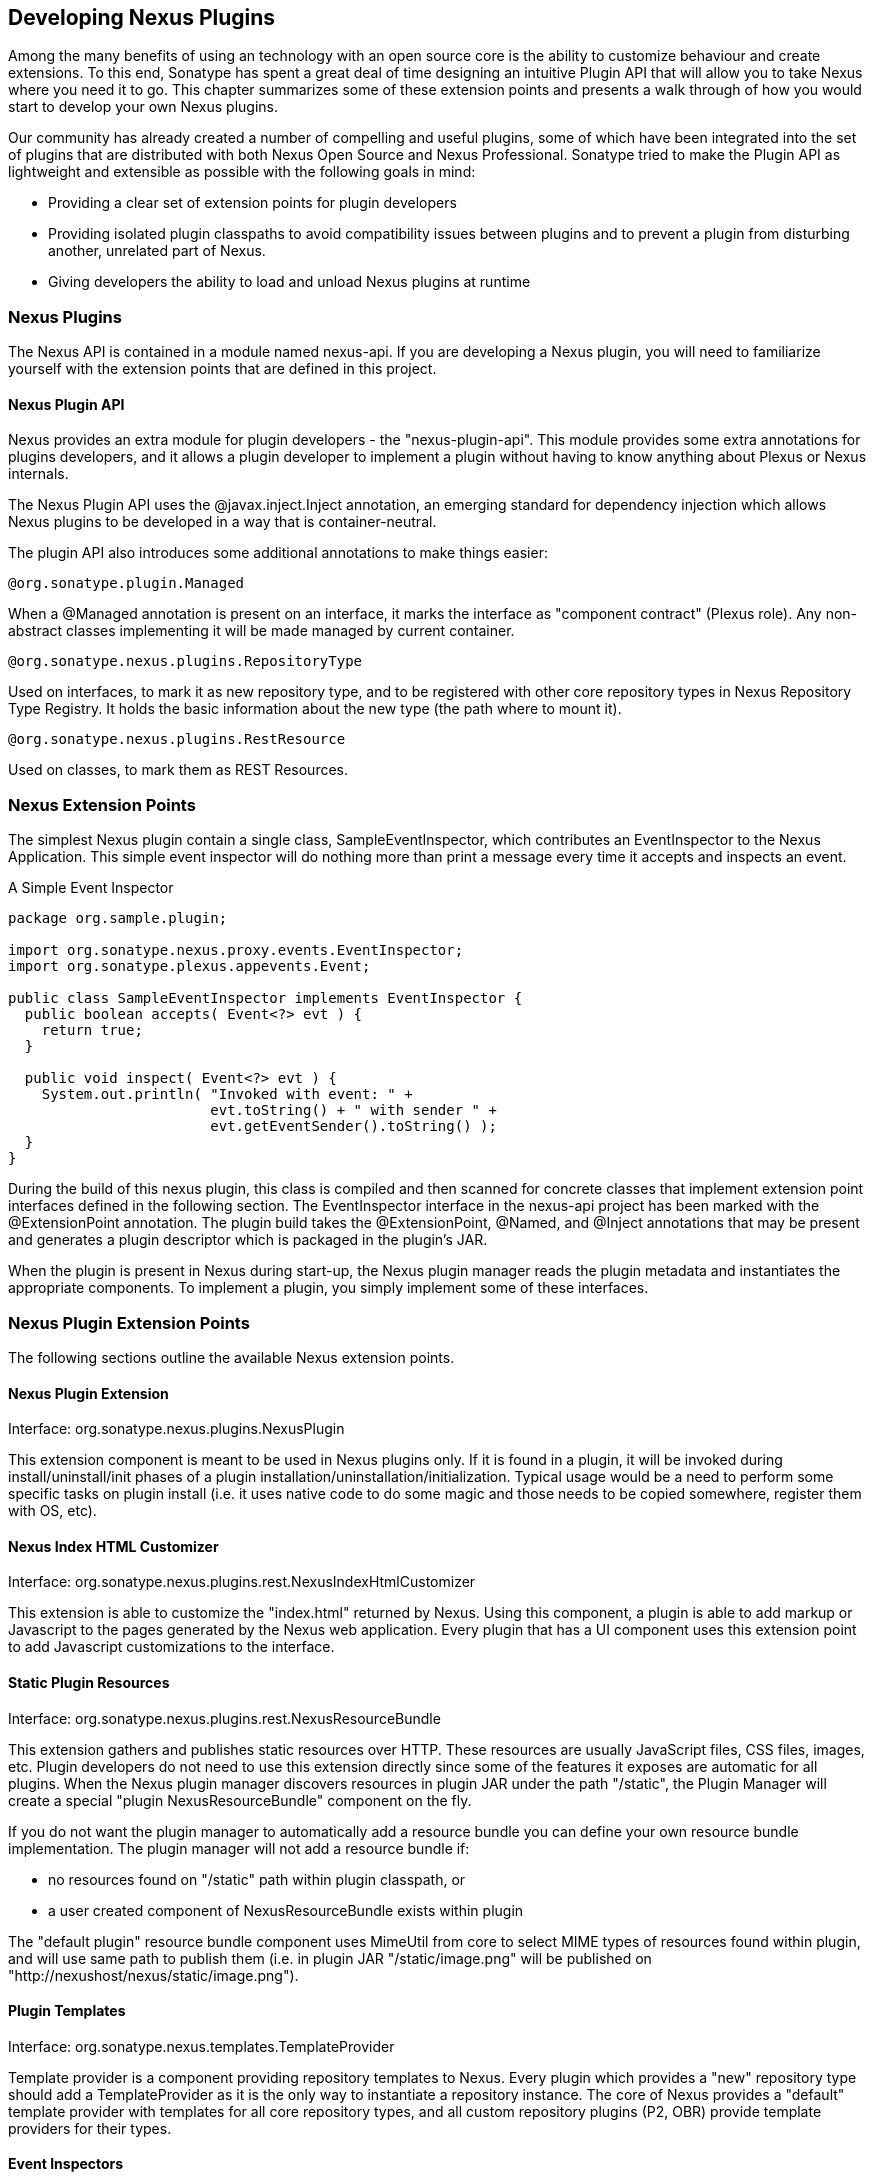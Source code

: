 [[plugdev]]
== Developing Nexus Plugins

Among the many benefits of using an technology with an open source
core is the ability to customize behaviour and create extensions. To
this end, Sonatype has spent a great deal of time designing an
intuitive Plugin API that will allow you to take Nexus where you need
it to go. This chapter summarizes some of these extension points and
presents a walk through of how you would start to develop your own
Nexus plugins.

Our community has already created a number of compelling and useful
plugins, some of which have been integrated into the set of plugins
that are distributed with both Nexus Open Source and Nexus
Professional. Sonatype tried to make the Plugin API as lightweight and
extensible as possible with the following goals in mind:

* Providing a clear set of extension points for plugin developers

* Providing isolated plugin classpaths to avoid compatibility issues
between plugins and to prevent a plugin from disturbing another,
unrelated part of Nexus.

* Giving developers the ability to load and unload Nexus plugins at
runtime

[[plugdev-sect-intro]]
=== Nexus Plugins

The Nexus API is contained in a module named nexus-api. If you are
developing a Nexus plugin, you will need to familiarize yourself with
the extension points that are defined in this project.

==== Nexus Plugin API

Nexus provides an extra module for plugin developers - the
"nexus-plugin-api". This module provides some extra annotations for
plugins developers, and it allows a plugin developer to implement a
plugin without having to know anything about Plexus or Nexus
internals.

The Nexus Plugin API uses the @javax.inject.Inject annotation, an
emerging standard for dependency injection which allows Nexus plugins
to be developed in a way that is container-neutral.

The plugin API also introduces some additional annotations to make
things easier:

----
@org.sonatype.plugin.Managed
----

When a @Managed annotation is present on an interface, it marks
the interface as "component contract" (Plexus role). Any non-abstract
classes implementing it will be made managed by current
container.

----
@org.sonatype.nexus.plugins.RepositoryType
----

Used on interfaces, to mark it as new repository type, and to be
registered with other core repository types in Nexus Repository Type
Registry. It holds the basic information about the new type (the path
where to mount it).

----
@org.sonatype.nexus.plugins.RestResource
----

Used on classes, to mark them as REST Resources.

[[plugdev-sect-ext-points]]
=== Nexus Extension Points

The simplest Nexus plugin contain a single class,
SampleEventInspector, which contributes an EventInspector to the Nexus
Application. This simple event inspector will do nothing more than
print a message every time it accepts and inspects an event.

.A Simple Event Inspector
----
package org.sample.plugin;

import org.sonatype.nexus.proxy.events.EventInspector;
import org.sonatype.plexus.appevents.Event;

public class SampleEventInspector implements EventInspector {
  public boolean accepts( Event<?> evt ) {
    return true;
  }

  public void inspect( Event<?> evt ) {
    System.out.println( "Invoked with event: " +
                        evt.toString() + " with sender " +
                        evt.getEventSender().toString() );
  }
}
----

During the build of this nexus plugin, this class is compiled and then
scanned for concrete classes that implement extension point interfaces
defined in the following section. The EventInspector interface in the
nexus-api project has been marked with the @ExtensionPoint
annotation. The plugin build takes the @ExtensionPoint, @Named, and
@Inject annotations that may be present and generates a plugin
descriptor which is packaged in the plugin's JAR.

When the plugin is present in Nexus during start-up, the Nexus plugin
manager reads the plugin metadata and instantiates the appropriate
components. To implement a plugin, you simply implement some of these
interfaces.

[[plugdev-sect-extension-points]]
=== Nexus Plugin Extension Points

The following sections outline the available Nexus
extension points.

[[plugdev-sect-extension]]
==== Nexus Plugin Extension

Interface: org.sonatype.nexus.plugins.NexusPlugin

This extension component is meant to be used in Nexus plugins only. If
it is found in a plugin, it will be invoked during
install/uninstall/init phases of a plugin
installation/uninstallation/initialization. Typical usage would be a
need to perform some specific tasks on plugin install (i.e. it uses
native code to do some magic and those needs to be copied somewhere,
register them with OS, etc).

[[plugdev-sect-indexer]]
==== Nexus Index HTML Customizer

Interface: org.sonatype.nexus.plugins.rest.NexusIndexHtmlCustomizer

This extension is able to customize the "index.html" returned by
Nexus. Using this component, a plugin is able to add markup or
Javascript to the pages generated by the Nexus web application. Every
plugin that has a UI component uses this extension point to add
Javascript customizations to the interface.

[[plugdev-sect-static]]
==== Static Plugin Resources

Interface: org.sonatype.nexus.plugins.rest.NexusResourceBundle

This extension gathers and publishes static resources over HTTP.
These resources are usually JavaScript files, CSS files,
images, etc. Plugin developers do not need to use this extension
directly since some of the features it exposes are automatic for all
plugins. When the Nexus plugin manager discovers resources in plugin
JAR under the path "/static", the Plugin Manager will create a special
"plugin NexusResourceBundle" component on the fly.

If you do not want the plugin manager to automatically add a
resource bundle you can define your own resource bundle
implementation. The plugin manager will not add a resource bundle
if:

* no resources found on "/static" path within plugin classpath, or

* a user created component of NexusResourceBundle exists within plugin

The "default plugin" resource bundle component uses MimeUtil from core
to select MIME types of resources found within plugin, and will use
same path to publish them (i.e. in plugin JAR "/static/image.png" will
be published on "http://nexushost/nexus/static/image.png").

[[plugdev-sect-templates]]
==== Plugin Templates

Interface: org.sonatype.nexus.templates.TemplateProvider

Template provider is a component providing repository templates to
Nexus. Every plugin which provides a "new" repository type should add
a TemplateProvider as it is the only way to instantiate a repository
instance. The core of Nexus provides a "default" template provider
with templates for all core repository types, and all custom
repository plugins (P2, OBR) provide template providers for their
types.

[[plugdev-sect-event]]
==== Event Inspectors

Interface: org.sonatype.nexus.proxy.events.EventInspector

Event inspectors are used to inspect events in Nexus. One
example of where this extension point is used is the index generation.
To generate a Nexus index, there is an event inspector which listens
for RepositoryItemEvent subclasses and updates the index in response
to repository activity.

[[plugdev-sect-content]]
==== Content Generators

Interface: org.sonatype.nexus.proxy.item.ContentGenerator

A content generator is a component that is able to generate
content dynamically, on the fly, instead of just serving a static
resource. The content generator is registered to respond to a path
that corresponds to a file. When the resource is retrieved, Nexus
discards the file content and uses the registered content generator to
generate content. The Nexus Archetype plugin uses a content generator
to generate the archetype-catalog.xml. Every time a client requests
the archetype-catalog.xml, the archetype catalog is generated using
information from the index.

[[plugdev-sect-content-classes]]
==== Content Classes

Interface: org.sonatype.nexus.proxy.registry.ContentClass

Content class controls the compatibility between repository
types. It defines the type of content that can be stored in a
repository, and it also affects how repositories can be grouped into
repository groups. Every plugin contributing a new repository type
should provide an instance of this extension point. Nexus has a
ContentClass implementation for every core supported repository type,
and the P2 and OBR plugins define custom ContentClass
implementations.

[[plugdev-sect-storage]]
==== Storage Implementations

Interface: org.sonatype.nexus.proxy.storage.local.LocalRepositoryStorage

Interface: org.sonatype.nexus.proxy.storage.remote.RemoteRepositoryStorage

A plugin developer can override the default file-based local
repository storage and the default remote HTTP repository storage
interface. If your plugin needs to stores repository artifacts and
information in something other than a filesystem, or if your remote
repository isn't accessible via HTTP, your plugin would provide an
implementation of one of these interfaces. Nexus provides one of the
each: a file-system LocalRepositoryStorage and CommonsHttpClient 3.x
based RemoteRepositoryStorage.

[[plugdev-sect-repocust]]
==== Repository Customization

Interface: org.sonatype.nexus.plugins.RepositoryCustomizer

This extension component will be invoked during configuration of
every Repository instance, and may be used to add some "extra"
configuration to repositories. The procurement plugin uses this
mechanism to "inject" RequestProcessor that will evaluate rules before
allowing execution of request.

[[plugdev-sect-inspectors]]
==== Item and File Inspectors

Interface: org.sonatype.nexus.proxy.attributes.StorageItemInspector

Interface: org.sonatype.nexus.proxy.attributes.StorageFileItemInspector

Attribute storage ItemInspectors are able to "decorate" items in
repositories with custom attributes. Every file stored/cached/uploaded
in Nexus will be sent to these components for inspection and
potentially decoration. The StorageItemInspector will get all item
types for inspection (file, collections, links), while
StorageFileItemInspector will only get file items. Currently only one
ItemInspector is used in Nexus: the checksumming inspector, that
decorates all file items in Nexus with SHA1 checksum and stores it
into item attributes.

[[plugdev-sect-feeds]]
==== Nexus Feeds

Interface: org.sonatype.nexus.rest.feeds.sources.FeedSource

To add new RSS feeds, a plugin may provide implementation of this
extension point. Nexus provides implementation for all the "core" RSS
feeds.

[[plugdev-sect-tasks]]
==== Nexus Tasks and Task Configuration

Interface: org.sonatype.nexus.scheduling.NexusTask<T>

Interface: org.sonatype.nexus.tasks.descriptors.ScheduledTaskDescriptor

NexusTask is an extension point to implement new Nexus Scheduled
Tasks.

If a contributed task needs UI, then the plugin which provides the
NexusTask should provide a ScheduledTaskDescriptor which allows the UI
customization for the task creation and management interface.

[[plugdev-sect-appcust]]
==== Application Customization

Interface: org.sonatype.nexus.rest.NexusApplicationCustomizer

This extension component is able to intercept URLs routed in the
Nexus REST API layer.

[[plugdev-sect-reqproc]]
==== Request Processing

Interface: org.sonatype.nexus.proxy.repository.RequestProcessor

This extension point can affect how a repository reacts to an item
request.

[[plugdev-sect-archetype]]
=== Using the Nexus Plugin Archetype

To create a new Nexus Plugin, you can use the Nexus Plugin Archetype
by with the Maven Archtetype Plugins generate goal with the filter set
to "nexus-plugin-archetype" as displayed in
<<fig-nexus-plugin-archetype>>. 

Enter the number of the nexus-plugin-archetype at the first prompt and
select the version corresponding to the version of Nexus you are
using. Supply the desired values for the groupId, artifactId, version,
and package name for the generated plugin next and confirm you values
provided.

[[fig-nexus-plugin-archetype]]
.Creating a Sample Nexus Plugin using the Archetype
----
$ mvn archetype:generate -Dfilter=nexus-plugin-archetype
[INFO] Scanning for projects...
[INFO]                                                                         
[INFO] ------------------------------------------
[INFO] Building Maven Stub Project (No POM) 1
[INFO] ------------------------------------------
...
[INFO] Generating project in Interactive mode
[INFO] No archetype defined. Using maven-archetype-quickstart 
(org.apache.maven.archetypes:maven-archetype-quickstart:1.0)
Choose archetype:
1: remote -> org.sonatype.nexus.archetypes:nexus-plugin-archetype (-)
Choose a number or apply filter (format: [groupId:]artifactId, 
case sensitive contains): : 1
Choose org.sonatype.nexus.archetypes:nexus-plugin-archetype version: 
1: 1.0
2: 1.1
3: 1.2
4: 2.1-RC1
5: 2.1
6: 2.1.1
7: 2.1.2
8: 2.2-SNAPSHOT
9: 2.2
10: 2.2-01
11: 2.2.1
Choose a number: 11: 11
Define value for property 'groupId': : org.sonatype.nexus.plugins
Define value for property 'artifactId': : sample-plugin
Define value for property 'version':  1.0-SNAPSHOT: : 
Define value for property 'package':  org.sonatype.nexus.plugins: : 
[INFO] Using property: nexusVersion = 2.2.1
Confirm properties configuration:
groupId: org.sonatype.nexus.plugins
artifactId: sample-plugin
version: 1.0-SNAPSHOT
package: org.sonatype.nexus.plugins
nexusVersion: 2.2.1
 Y: : 
[INFO] --------------------------------------------------
[INFO] Using following parameters for creating project from Archetype:
 nexus-plugin-archetype:2.2.1
[INFO] --------------------------------------------------
[INFO] Parameter: groupId, Value: org.sonatype.nexus.plugins
[INFO] Parameter: artifactId, Value: sample-plugin
[INFO] Parameter: version, Value: 1.0-SNAPSHOT
[INFO] Parameter: package, Value: org.sonatype.nexus.plugins
[INFO] Parameter: packageInPathFormat, Value: org/sonatype/nexus/plugins
[INFO] Parameter: package, Value: org.sonatype.nexus.plugins
[INFO] Parameter: version, Value: 1.0-SNAPSHOT
[INFO] Parameter: nexusVersion, Value: 2.2.1
[INFO] Parameter: groupId, Value: org.sonatype.nexus.plugins
[INFO] Parameter: artifactId, Value: sample-plugin
[INFO] project created from Archetype in dir: 
                  /Users/manfred/Projects/sample-plugin
[INFO] --------------------------------------------------
[INFO] BUILD SUCCESS
[INFO] --------------------------------------------------
[INFO] Total time: 45.655s
[INFO] Finished at: Thu Nov 08 20:55:03 PST 2012
[INFO] Final Memory: 15M/153M
[INFO] --------------------------------------------------
----

Once the Archetype plugin has created the project, you will have a
project with the layout shown in <<fig-plugdev-project-layout>> in a
directory using the name of the artifactId value supplied.

[[fig-plugdev-project-layout]]
.Layout of a Nexus Plugin Project
----
pom.xml
src
    main
        java
            org
                sonatype
                    nexus
                        plugins
                            VirusScanner.java
                            VirusScannerRepositoryCustomizer.java
                            VirusScannerRequestProcessor.java
                            XYVirusScanner.java
                            events
                                InfectedItemFoundEvent.java
                            rest
                                HelloWorldPlexusResource.java
----

The generated project contains the following classes:

VirusScanner:: A VirusScanner interface
described in <<plugdev-sect-complex>>.

VirusScannerRepositoryCustomizer:: A class
which customizes the repositories affected by the VirusScanner

VirusScannerRequestProcessor:: A class which
customizes the request handling process in Nexus

XYVirusScanner:: An implementation of the
VirusScanner Interface

InfectedItemFoundEvent:: A simple event
which is fired by the VirusScanner

HelloWorldPlexusResource:: what is that.. TODO

[[plugdev-sect-target-version]]
=== Set the Target Nexus Version

When creating a new Nexus Plugin project with the Nexus Plugin
archetype, a default target Nexus version will be set. To change the
target Nexus version of the new Nexus Plugin project, you will need
to edit the project's POM.

Open up the POM of your Nexus Plugin and find the section that defines
properties. Here you can change the value of the nexus-version property
to target a specific Nexus version.

----
<project>
  ...
  <properties>
    <nexus.version>2.2.1</nexus.version>
  </properties>
  ...
</project>
----

It is also possible to override the archetype's default value of this property
during the creation of a new project. To do that, you would set the
"nexusVersion" system property value on the command-line:

----
$ mvn archetype:generate \
-DarchetypeGroupId=org.sonatype.nexus.archetypes \
-DarchetypeArtifactId=nexus-plugin-archetype \
-DarchetypeVersion=2.2.1 \
-DnexusVersion=2.2
----

[[plugdev-sect-building]]
=== Building a Nexus Plugin Project

To build your Nexus plugin project, just run 

----
mvn clean install 
----

in the newly generated project directory. Once the build is completed,
your plugin's JAR will be available in the project's target/ folder.

WARNING: Nexus plugin development requires you to use Apache Maven 3.

The Nexus Plugin project, as created by the Nexus Plugin archetype,
depends on a number of artifacts which may not be available from the
Maven Central repository. If you experience missing artifacts during
your Nexus plugin project build, you should make sure that the
Sonatype Public Grid Repository is available as release repository. 

----
http://repository.sonatype.org/content/groups/sonatype-public-grid/
----

If you are using Nexus, and you have configured your build to work
against a public group, you will want to make sure that you have added
the repository to your public group. 

[[plugdev-sect-complex]]
=== Creating a Complex Plugin

In this section, we will step through the skeletal, sample project
that implements a virus scanner plugin for Nexus as created with the
archetype. This plugin will consist of:

* A managed "virus scanner" component

* A RequestProcessor that sends all "incoming" artifacts for scanning

* A repository customizer to inject a RequestProcessor to all proxy
  repositories

We start with creating a @Managed component contract for the
VirusScanner. While this class could just as easily be a non-managed
component, this example uses the @Managed and @Singleton annotations
to demonstrate dependency injection.

.VirusScanner Interface
----
package org.sonatype.book.nexus;

import javax.inject.Singleton;

import org.sonatype.nexus.proxy.item.StorageFileItem;
import org.sonatype.plugin.Managed;

@Managed
@Singleton
public interface VirusScanner
{
  boolean hasVirus( StorageFileItem file );
}
----

Once we have the interface for VirusScanner, we need to define a named
instance XYVirusScanner which implements the interface. The following
example shows how the @Named annotation is used to assign a name of
"XY" to this implementation.

.XYVirusScanner Implementation
----
package org.sonatype.book.nexus;

import javax.inject.Named;

import org.sonatype.nexus.proxy.item.StorageFileItem;

@Named( "XY" )
public class XYVirusScanner implements VirusScanner {

  public boolean hasVirus( StorageFileItem file ) {

    // DO THE JOB HERE
    System.out.println( "Kung Fu VirusScanner --- " +
          "scanning for viruses on item: " + file.getPath() );

    // simulating virus hit by having the filename 
    // contain the "infected" string
    return file.getName().contains( "infected" );
  }

}
----

The next class is a request processor which scans an artifact for viruses
before it is cached locally. If a virus is found in an artifact, this
plugin will refuse to cache the artifact and trigger an event which
will signal that a virus was found in a file item. Note the use of
@Named which assigns the name "virusScanner" to this component. Also
note the two uses of @Inject. The first use of @Inject will fetch the
default implementation of ApplicationEventMulticaster, and the second
use of @Inject will fetch the "XY" virus scanner.

.Virus Scanning Request Processor
----
package org.sonatype.book.nexus;

import javax.inject.Inject;
import javax.inject.Named;

import org.sonatype.book.nexus.events.InfectedItemFoundEvent;
import org.sonatype.nexus.proxy.ResourceStoreRequest;
import org.sonatype.nexus.proxy.access.Action;
import org.sonatype.nexus.proxy.item.AbstractStorageItem;
import org.sonatype.nexus.proxy.item.StorageFileItem;
import org.sonatype.nexus.proxy.repository.ProxyRepository;
import org.sonatype.nexus.proxy.repository.Repository;
import org.sonatype.nexus.proxy.repository.RequestProcessor;
import org.sonatype.plexus.appevents.ApplicationEventMulticaster;

@Named( "virusScanner" )
public class VirusScannerRequestProcessor
implements RequestProcessor {

  @Inject
  private ApplicationEventMulticaster applicationEventMulticaster;

  @Inject
  private @Named( "XY" )
  VirusScanner virusScanner;

  // @Inject
  // private @Named("A") CommonDependency commonDependency;

  public boolean process( Repository repository, 
                     ResourceStoreRequest request, Action action )
  {
    // Check dependency
    // System.out.println( "VirusScannerRequestProcessor " + 
               "--- CommonDependency data: " + 
               commonDependency.getData()
    // );

    // don't decide until have content
    return true;
  }

  public boolean shouldProxy( ProxyRepository repository, 
                  ResourceStoreRequest request )
  {
    // don't decide until have content
    return true;
  }

  public boolean shouldCache( ProxyRepository repository, 
                  AbstractStorageItem item )
  {
    if ( item instanceof StorageFileItem ) {
      StorageFileItem file = (StorageFileItem) item;

      // do a virus scan
      boolean hasVirus = virusScanner.hasVirus( file );

      if ( hasVirus ) {
        applicationEventMulticaster
            .notifyEventListeners( 
                new InfectedItemFoundEvent( item
                    .getRepositoryItemUid().getRepository(), 
                       file ) );
      }

      return !hasVirus;
    } else {
      return true;
    }
  }
}
----

The last component is the RepositoryCustomizer. It simply injects our
virus scanner RequestProcessor into proxy repositories only. For his
example local uploads are considered safe, so the only way to get an
artifact into Nexus from the uncontrolled Internet is a proxy
repository. Note how the request processor is injected into this
repository customizer with @Inject and @Named.

.The Virus Scanner Repository Customizer
----
package org.sonatype.book.nexus;

import javax.inject.Inject;
import javax.inject.Named;

import org.sonatype.configuration.ConfigurationException;
import org.sonatype.nexus.plugins.RepositoryCustomizer;
import org.sonatype.nexus.proxy.repository.ProxyRepository;
import org.sonatype.nexus.proxy.repository.Repository;
import org.sonatype.nexus.proxy.repository.RequestProcessor;

public class VirusScannerRepositoryCustomizer
     implements RepositoryCustomizer {

  @Inject
  private @Named( "virusScanner" )
  RequestProcessor virusScannerRequestProcessor;

  public boolean isHandledRepository( Repository repository ) {
    // handle proxy reposes only
    return repository.getRepositoryKind()
                  .isFacetAvailable( ProxyRepository.class );
  }

  public void configureRepository( Repository repository )
    throws ConfigurationException {
    repository.getRequestProcessors()
          .put( "virusScanner", 
                virusScannerRequestProcessor );
  }

}
----

[[plugdev-sect-descriptor]]
=== Nexus Plugin Descriptor Maven Plugin

Nexus plugins have a custom packaging "nexus-plugin" which is
introduced by the app-lifecycle-maven-plugin. A "nexus-plugin" packaged
plugin:

* is a plain JAR
* has a META-INF/nexus/plugin.xml embedded Nexus Plugin Metadata embedded
* has static resources embedded into the plugin JAR

The plugin introduces a new project path (i.e.
src/main/static-resources). Static resources such as JavaScript files,
images, and CSS should be located in this folder and will be packaged
appropriately.

[[plugdev-sect-plugin-descriptor]]
=== The Nexus Plugin Descriptor

Every Nexus plugin has a plugin descriptor which is generated during
the build process for a plugin. This plugin descriptor is packaged
with the plugin JAR and can be found in
$basedir/target/classes/META-INF/nexus/plugin.xml

.A Nexus Plugin Descriptor
----
<plugin>
  <modelVersion>1.0.0</modelVersion>
  <groupId>org.sonatype.sample</groupId>
  <artifactId>sample-plugin</artifactId>
  <version>1.0-SNAPSHOT</version>
  <name>Nexus Plugin Archetype</name>
  <applicationId>nexus</applicationId>
  <applicationEdition>OSS</applicationEdition>
  <applicationMinVersion>1.4.0</applicationMinVersion>
</plugin>
----

If your Nexus plugin has any dependencies, they will be included in
this plugin descriptor automatically. For example, if the Nexus plugin
you were developing had a dependency on commons-beanutils version
1.8.2, your plugin descriptor will include the following
classpathDependency

----
<plugin>
  <modelVersion>1.0.0</modelVersion>
  <groupId>org.sonatype.book.nexus</groupId>
  <artifactId>sample-plugin</artifactId>
  <version>1.0-SNAPSHOT</version>
  <name>Nexus Plugin Archetype</name>
  <applicationId>nexus</applicationId>
  <applicationEdition>OSS</applicationEdition>
  <applicationMinVersion>1.4.0</applicationMinVersion>
  <classpathDependencies>
    <classpathDependency>
      <groupId>commons-beanutils</groupId>
      <artifactId>commons-beanutils</artifactId>
      <version>1.8.2</version>
      <type>jar</type>
    </classpathDependency>
  </classpathDependencies>
</plugin>
----

[[plugdev-sect-custorepo]]
=== Defining Custom Repository Types

When you need to introduce a custom repository type, you should
implement the Repository interface. The following example extends the
HostedRepository class and adds a repository type with the path prefix
"sample".

.Creating a Custom Repository Type Interface
----
package org.sample.plugin;

import org.sonatype.nexus.plugins.RepositoryType;
import org.sonatype.nexus.proxy.repository.HostedRepository;

@RepositoryType( pathPrefix="sample" )
public interface SampleRepository extends HostedRepository {
  String boo();
}
----

If you want to implement a custom repository type, you should
reference the nexus-proxy module as dependency which contains the
AbstractRepository class which is a useful super-class for repository
implementations. To implement the SampleRepository interface, you can
then extend the AbstractRepository as shown in the following example.

.Creating a Custom Repository Type Implementation
----
package org.sample.plugin;

public class DefaultSampleRepository extends AbstractRepository
    implements SampleRepository {

  .... implement it

}
----

Your newly introduced repository type will appear under
http://localhost:8081/nexus/content/sample/.


////
/* Local Variables: */
/* ispell-personal-dictionary: "ispell.dict" */
/* End:             */
////
